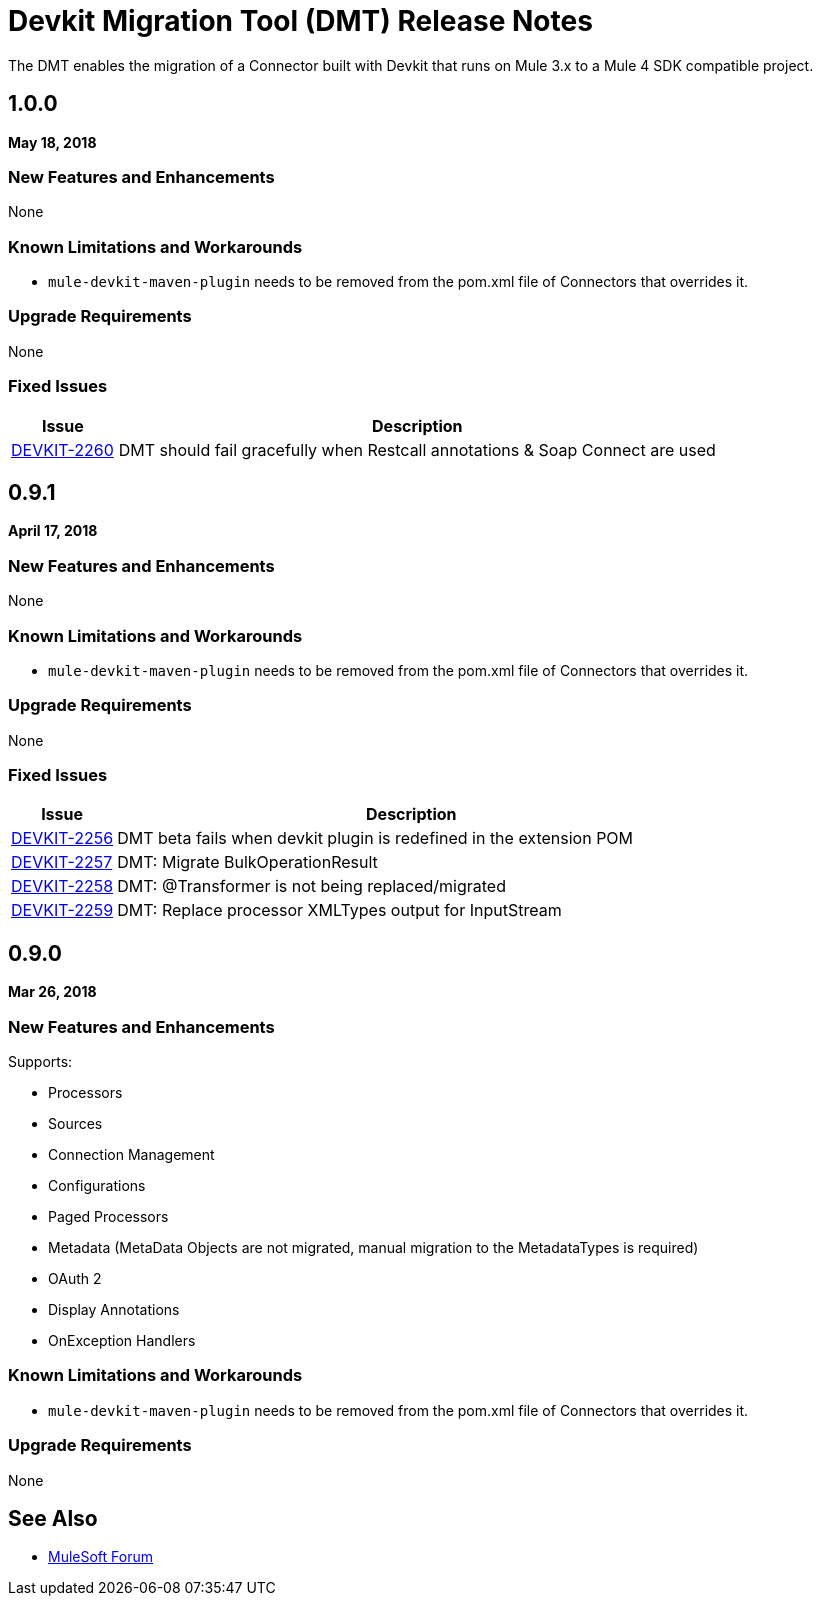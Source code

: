 = Devkit Migration Tool (DMT) Release Notes
:keywords: mule, dmt, connector, release notes, migration, tool, dmt

The DMT enables the migration of a Connector built with Devkit that runs on Mule 3.x
to a Mule 4 SDK compatible project.

== 1.0.0 
*May 18, 2018*

=== New Features and Enhancements

None

=== Known Limitations and Workarounds

* `mule-devkit-maven-plugin` needs to be removed from the pom.xml file of Connectors that
overrides it.

=== Upgrade Requirements

None

=== Fixed Issues

[%header,cols="15a,85a"]
|===
|Issue |Description
| https://www.mulesoft.org/jira/browse/DEVKIT-2260[DEVKIT-2260]	| DMT should fail gracefully when Restcall annotations & Soap Connect are used 
|===

== 0.9.1
*April 17, 2018*

=== New Features and Enhancements

None

=== Known Limitations and Workarounds

* `mule-devkit-maven-plugin` needs to be removed from the pom.xml file of Connectors that
overrides it.

=== Upgrade Requirements

None

=== Fixed Issues

[%header,cols="15a,85a"]
|===
|Issue |Description
| https://www.mulesoft.org/jira/browse/DEVKIT-2256[DEVKIT-2256]	| DMT beta fails when devkit plugin is redefined in the extension POM
| https://www.mulesoft.org/jira/browse/DEVKIT-2257[DEVKIT-2257]	| DMT: Migrate BulkOperationResult
| https://www.mulesoft.org/jira/browse/DEVKIT-2258[DEVKIT-2258]	| DMT: @Transformer is not being replaced/migrated
| https://www.mulesoft.org/jira/browse/DEVKIT-2259[DEVKIT-2259]	| DMT: Replace processor XMLTypes output for InputStream
|===

== 0.9.0
*Mar 26, 2018*

=== New Features and Enhancements

Supports:

* Processors
* Sources
* Connection Management
* Configurations
* Paged Processors
* Metadata (MetaData Objects are not migrated, manual migration to the MetadataTypes is required)
* OAuth 2
* Display Annotations
* OnException Handlers

=== Known Limitations and Workarounds

* `mule-devkit-maven-plugin` needs to be removed from the pom.xml file of Connectors that
overrides it.

=== Upgrade Requirements

None

== See Also

* https://forums.mulesoft.com[MuleSoft Forum]
